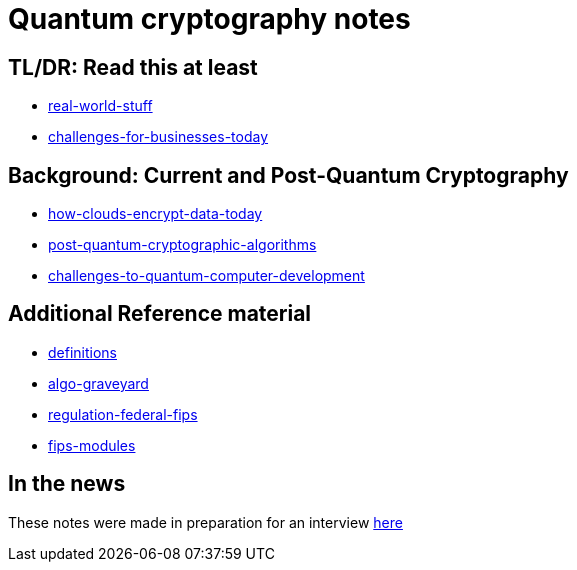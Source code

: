 # Quantum cryptography notes

## TL/DR: Read this at least
- link:real-world-stuff.adoc[real-world-stuff]
- link:challenges-for-businesses-today.adoc[challenges-for-businesses-today]

## Background: Current and Post-Quantum Cryptography
- link:how-clouds-encrypt-data-today.adoc[how-clouds-encrypt-data-today]
- link:post-quantum-cryptographic-algorithms.adoc[post-quantum-cryptographic-algorithms]
- link:challenges-to-quantum-computer-development.adoc[challenges-to-quantum-computer-development]

## Additional Reference material
- link:definitions.adoc[definitions]
- link:algo-graveyard.adoc[algo-graveyard]
- link:regulation-federal-fips.adoc[regulation-federal-fips]
- link:fips-modules[fips-modules]

## In the news
These notes were made in preparation for an interview https://www.quantumbusinessnews.com/applications/cybersecurity-in-a-post-quantum-world[here]
